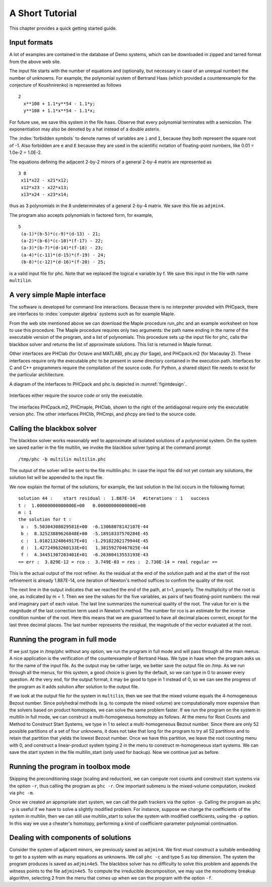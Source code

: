 ****************
A Short Tutorial
****************

This chapter provides a quick getting started guide.

Input formats
=============

A lot of examples are contained in the database of Demo systems,
which can be downloaded in zipped and tarred format from the above web site.

The input file starts with the number of equations and (optionally,
but necessary in case of an unequal number) the number of unknowns.
For example, the polynomial system of Bertrand Haas (which provided
a counterexample for the conjecture of Koushnirenko) is represented
as follows

::

   2
     x**108 + 1.1*y**54 - 1.1*y;
     y**108 + 1.1*x**54 - 1.1*x;

For future use, we save this system in the file ``haas``.
Observe that every polynomial terminates with a semicolon.
The exponentiation may also be denoted by a hat instead of
a double asterix. 

The :index:`forbidden symbols`
to denote names of variables are ``i`` and ``I``, because they 
both represent the square root of -1.
Also forbidden are ``e`` and ``E`` because they are used in
the scientific notation of floating-point numbers,
like 0.01 = 1.0e-2 = 1.0E-2.

The equations defining the adjacent 2-by-2 minors of
a general 2-by-4 matrix are represented as

::

   3 8
    x11*x22 - x21*x12;
    x12*x23 - x22*x13;
    x13*x24 - x23*x14;

thus as 3 polynomials in the 8 undeterminates of a general
2-by-4 matrix.  We save this file as ``adjmin4``.

The program also accepts polynomials in factored form, for example,

::

   5
    (a-1)*(b-5)*(c-9)*(d-13) - 21;
    (a-2)*(b-6)*(c-10)*(f-17) - 22;
    (a-3)*(b-7)*(d-14)*(f-18) - 23;
    (a-4)*(c-11)*(d-15)*(f-19) - 24;
    (b-8)*(c-12)*(d-16)*(f-20) - 25;

is a valid input file for phc.
Note that we replaced the logical e variable by f.
We save this input in the file with name ``multilin``.

A very simple Maple interface
=============================

The software is developed for command line interactions.
Because there is no interpreter provided with PHCpack,
there are interfaces to :index:`computer algebra` systems
such as for example Maple.

From the web site mentioned above we can download the Maple procedure
run_phc and an example worksheet on how to use this procedure.
The Maple procedure requires only two arguments: the path name ending
in the name of the executable version of the program, and a list of
polynomials.  This procedure sets up the input file for phc, calls
the blackbox solver and returns the list of approximate solutions.
This list is returned in Maple format.

.. index:: Octave, MATLAB, Sage, Macaulay2, Maple

Other interfaces are PHClab (for Octave and MATLAB),
phc.py (for Sage), and PHCpack.m2 (for Macaulay 2).
These interfaces require only the executable phc to be present
in some directory contained in the execution path.
Interfaces for C and C++ programmers require the compilation
of the source code.  For Python, a shared object file needs
to exist for the particular architecture.

A diagram of the interfaces to PHCpack and phc is depicted
in :numref:`figintdesign`. 

.. _figintdesign:

.. figure:: ./honeyface.png
    :align: center

    Interfaces either require the source code or only the executable.

The interfaces PHCpack.m2, PHCmaple, PHClab, shown to the right
of the antidiagonal require only the executable version phc.
The other interfaces PHClib, PHCmpi, and phcpy are tied
to the source code.

Calling the blackbox solver
===========================

The blackbox solver works reasonably well to approximate all isolated
solutions of a polynomial system.  On the system we saved earlier in
the file multilin, we invoke the blackbox solver typing
at the command prompt

::

    /tmp/phc -b multilin multilin.phc

The output of the solver will be sent to the file multilin.phc.
In case the input file did not yet contain any solutions, 
the solution list will be appended to the input file.

We now explain the format of the solutions, for example, the last
solution in the list occurs in the following format:

::

   solution 44 :    start residual :  1.887E-14   #iterations : 1   success
   t :  1.00000000000000E+00   0.00000000000000E+00
   m : 1
   the solution for t :
    a :  5.50304308029581E+00  -6.13068078142107E-44
    b :  8.32523889626848E+00  -5.18918337570284E-45
    c :  1.01021324864917E+01  -1.29182202179944E-45
    d :  1.42724963260133E+01   1.38159270467025E-44
    f :  4.34451307203401E+01  -6.26380413553193E-43
   == err :  3.829E-12 = rco :  3.749E-03 = res :  2.730E-14 = real regular ==

This is the actual output of the root refiner.  As the residual
at the end of the solution path and at the start of the root refinement
is already 1.887E-14, one iteration of
Newton's method suffices to confirm the quality of the root.

The next line in the output indicates that we reached the end of
the path, at t=1, properly.  The multiplicity of the root is one,
as indicated by m = 1.  Then we see the values for the five variables,
as pairs of two floating-point numbers: the real and imaginary part of
each value.  The last line summarizes the numerical quality of the root.
The value for err is the magnitude of the last correction term
used in Newton's method.  The number for rco is an estimate for
the inverse condition number of the root.  Here this means that we are
guaranteed to have all decimal places correct, except for the last three
decimal places.  The last number represents the residual, the magnitude
of the vector evaluated at the root.

Running the program in full mode
================================

If we just type in /tmp/phc without any option, we run the program
in full mode and will pass through all the main menus.
A nice application is the verification of the counterexample of Bertrand
Haas.  We type in haas when the program asks us for the name of
the input file.  As the output may be rather large, we better save the
output file on /tmp.  As we run through all the menus, for this system,
a good choice is given by the default, so we can type in 0 to answer
every question.  At the very end, for the output format, it may be good
to type in 1 instead of 0, so we can see the progress of the program as
it adds solution after solution to the output file.

If we look at the output file for the system in ``multilin``,
then we see that the mixed volume equals the 4-homogeneous Bezout number.
Since polyhedral methods (e.g. to compute the mixed volume)
are computationally more expensive than the solvers based on product
homotopies, we can solve the same problem faster.
If we run the program on the system in multilin in full mode,
we can construct a multi-homogeneous homotopy as follows.
At the menu for Root Counts and Method to Construct Start Systems,
we type in 1 to select a multi-homogeneous Bezout number.
Since there are only 52 possible partitions of a set of four unknowns,
it does not take that long for the program to try all 52 partitions
and to retain that partition that yields the lowest Bezout number.
Once we have this partition, we leave the root counting menu with 0,
and construct a linear-product system typing 2 in the menu to construct
m-homogeneous start systems.  We can save the start system in the file
multilin\_start (only used for backup).
Now we continue just as before.

Running the program in toolbox mode
===================================

Skipping the preconditioning stage (scaling and reduction),
we can compute root counts and construct start systems via the option ``-r``,
thus calling the program as ``phc -r``.  One important submenu is
the mixed-volume computation, invoked via ``phc -m``.

Once we created an appropriate start system, we can call the path
trackers via the option ``-p``.  Calling the program as ``phc -p``
is useful if we have to solve a slightly modified problem.
For instance,
suppose we change the coefficients of the system in multilin,
then we can still use multilin_start to solve the system with
modified coefficients, using the ``-p`` option.  In this way we use
a cheater's homotopy, performing a kind of coefficient-parameter
polynomial continuation.

Dealing with components of solutions
====================================

Consider the system of adjacent minors, we previously saved 
as ``adjmin4``.  We first must construct a suitable embedding
to get to a system with as many equations as unknowns.
We call ``phc -c`` and type 5 as top dimension.  The system
the program produces is saved as ``adjmin4e5``.  The blackbox
solver has no difficulty to solve this problem and appends the
witness points to the file ``adjmin4e5``.  To compute the
irreducible decomposition, we may use the monodromy breakup
algorithm, selecting 2 from the menu that comes up when we
can the program with the option ``-f``.
